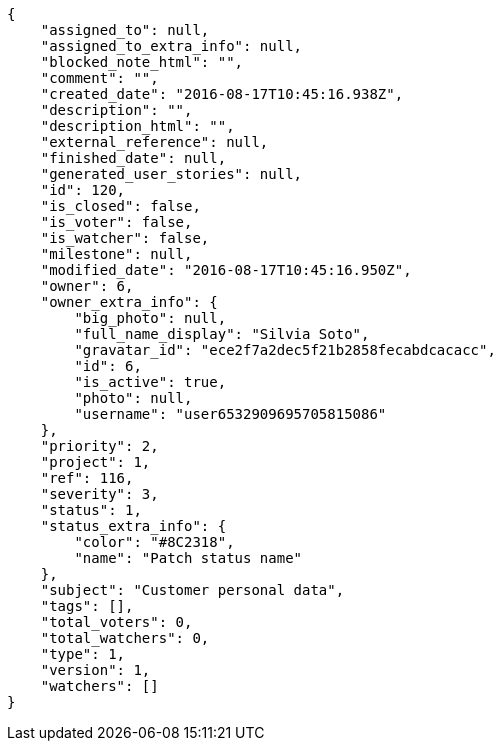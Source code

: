 [source,json]
----
{
    "assigned_to": null,
    "assigned_to_extra_info": null,
    "blocked_note_html": "",
    "comment": "",
    "created_date": "2016-08-17T10:45:16.938Z",
    "description": "",
    "description_html": "",
    "external_reference": null,
    "finished_date": null,
    "generated_user_stories": null,
    "id": 120,
    "is_closed": false,
    "is_voter": false,
    "is_watcher": false,
    "milestone": null,
    "modified_date": "2016-08-17T10:45:16.950Z",
    "owner": 6,
    "owner_extra_info": {
        "big_photo": null,
        "full_name_display": "Silvia Soto",
        "gravatar_id": "ece2f7a2dec5f21b2858fecabdcacacc",
        "id": 6,
        "is_active": true,
        "photo": null,
        "username": "user6532909695705815086"
    },
    "priority": 2,
    "project": 1,
    "ref": 116,
    "severity": 3,
    "status": 1,
    "status_extra_info": {
        "color": "#8C2318",
        "name": "Patch status name"
    },
    "subject": "Customer personal data",
    "tags": [],
    "total_voters": 0,
    "total_watchers": 0,
    "type": 1,
    "version": 1,
    "watchers": []
}
----
